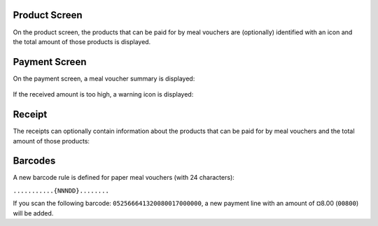 Product Screen
~~~~~~~~~~~~~~

On the product screen, the products that can be paid for by meal vouchers are (optionally) identified with an icon and the total amount of those products is displayed.

.. figure:: ../static/description/pos_order_screen.png

Payment Screen
~~~~~~~~~~~~~~

On the payment screen, a meal voucher summary is displayed:

.. figure:: ../static/description/pos_payment_screen_meal_vouchers.png

If the received amount is too high, a warning icon is displayed:

.. figure:: ../static/description/pos_payment_screen_warning.png

Receipt
~~~~~~~

The receipts can optionally contain information about the products that can be paid for by meal vouchers and the total amount of those products:

.. figure:: ../static/description/receipt_information.png

Barcodes
~~~~~~~~

A new barcode rule is defined for paper meal vouchers (with 24 characters):

``...........{NNNDD}........``

If you scan the following barcode: ``052566641320080017000000``, a new payment line with an amount of ¤8.00 (``00800``) will be added.
